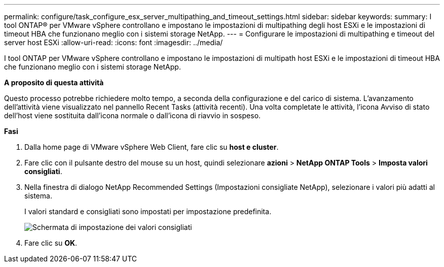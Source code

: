 ---
permalink: configure/task_configure_esx_server_multipathing_and_timeout_settings.html 
sidebar: sidebar 
keywords:  
summary: I tool ONTAP® per VMware vSphere controllano e impostano le impostazioni di multipathing degli host ESXi e le impostazioni di timeout HBA che funzionano meglio con i sistemi storage NetApp. 
---
= Configurare le impostazioni di multipathing e timeout del server host ESXi
:allow-uri-read: 
:icons: font
:imagesdir: ../media/


[role="lead"]
I tool ONTAP per VMware vSphere controllano e impostano le impostazioni di multipath host ESXi e le impostazioni di timeout HBA che funzionano meglio con i sistemi storage NetApp.

*A proposito di questa attività*

Questo processo potrebbe richiedere molto tempo, a seconda della configurazione e del carico di sistema. L'avanzamento dell'attività viene visualizzato nel pannello Recent Tasks (attività recenti). Una volta completate le attività, l'icona Avviso di stato dell'host viene sostituita dall'icona normale o dall'icona di riavvio in sospeso.

*Fasi*

. Dalla home page di VMware vSphere Web Client, fare clic su *host e cluster*.
. Fare clic con il pulsante destro del mouse su un host, quindi selezionare *azioni* > *NetApp ONTAP Tools* > *Imposta valori consigliati*.
. Nella finestra di dialogo NetApp Recommended Settings (Impostazioni consigliate NetApp), selezionare i valori più adatti al sistema.
+
I valori standard e consigliati sono impostati per impostazione predefinita.

+
image::../media/vsc_recommended_hosts_settings.gif[Schermata di impostazione dei valori consigliati]

. Fare clic su *OK*.

